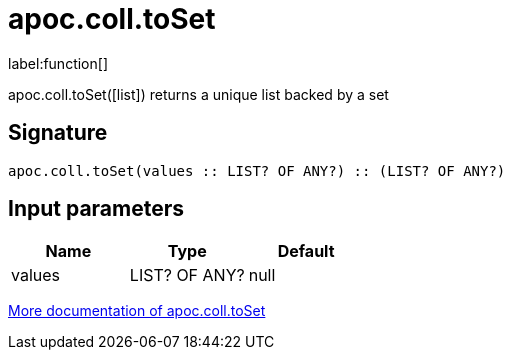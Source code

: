 ////
This file is generated by DocsTest, so don't change it!
////

= apoc.coll.toSet
:description: This section contains reference documentation for the apoc.coll.toSet function.

label:function[]

[.emphasis]
apoc.coll.toSet([list]) returns a unique list backed by a set

== Signature

[source]
----
apoc.coll.toSet(values :: LIST? OF ANY?) :: (LIST? OF ANY?)
----

== Input parameters
[.procedures, opts=header]
|===
| Name | Type | Default 
|values|LIST? OF ANY?|null
|===

xref::data-structures/collection-list-functions.adoc[More documentation of apoc.coll.toSet,role=more information]

